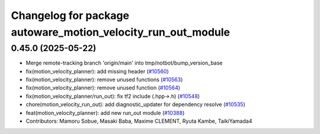 ^^^^^^^^^^^^^^^^^^^^^^^^^^^^^^^^^^^^^^^^^^^^^^^^^^^^^^^^^^^^^
Changelog for package autoware_motion_velocity_run_out_module
^^^^^^^^^^^^^^^^^^^^^^^^^^^^^^^^^^^^^^^^^^^^^^^^^^^^^^^^^^^^^

0.45.0 (2025-05-22)
-------------------
* Merge remote-tracking branch 'origin/main' into tmp/notbot/bump_version_base
* fix(motion_velocity_planner): add missing header (`#10560 <https://github.com/autowarefoundation/autoware_universe/issues/10560>`_)
* fix(motion_velocity_planner): remove unused functions (`#10563 <https://github.com/autowarefoundation/autoware_universe/issues/10563>`_)
* fix(motion_velocity_planner): remove unused function (`#10564 <https://github.com/autowarefoundation/autoware_universe/issues/10564>`_)
* fix(motion_velocity_planner/run_out): fix tf2 include (.hpp->.h) (`#10548 <https://github.com/autowarefoundation/autoware_universe/issues/10548>`_)
* chore(motion_velocity_run_out): add diagnostic_updater for dependency resolve (`#10535 <https://github.com/autowarefoundation/autoware_universe/issues/10535>`_)
* feat(motion_velocity_planner): add new run_out module (`#10388 <https://github.com/autowarefoundation/autoware_universe/issues/10388>`_)
* Contributors: Mamoru Sobue, Masaki Baba, Maxime CLEMENT, Ryuta Kambe, TaikiYamada4
